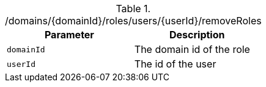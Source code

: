 .+/domains/{domainId}/roles/users/{userId}/removeRoles+
|===
|Parameter|Description

|`+domainId+`
|The domain id of the role

|`+userId+`
|The id of the user

|===